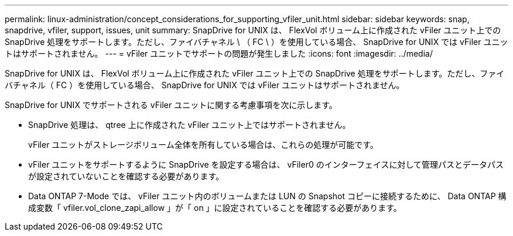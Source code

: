 ---
permalink: linux-administration/concept_considerations_for_supporting_vfiler_unit.html 
sidebar: sidebar 
keywords: snap, snapdrive, vfiler, support, issues, unit 
summary: SnapDrive for UNIX は、 FlexVol ボリューム上に作成された vFiler ユニット上での SnapDrive 処理をサポートします。ただし、ファイバチャネル \ （ FC \ ）を使用している場合、 SnapDrive for UNIX では vFiler ユニットはサポートされません。 
---
= vFiler ユニットでサポートの問題が発生しました
:icons: font
:imagesdir: ../media/


[role="lead"]
SnapDrive for UNIX は、 FlexVol ボリューム上に作成された vFiler ユニット上での SnapDrive 処理をサポートします。ただし、ファイバチャネル（ FC ）を使用している場合、 SnapDrive for UNIX では vFiler ユニットはサポートされません。

SnapDrive for UNIX でサポートされる vFiler ユニットに関する考慮事項を次に示します。

* SnapDrive 処理は、 qtree 上に作成された vFiler ユニット上ではサポートされません。
+
vFiler ユニットがストレージボリューム全体を所有している場合は、これらの処理が可能です。

* vFiler ユニットをサポートするように SnapDrive を設定する場合は、 vFiler0 のインターフェイスに対して管理パスとデータパスが設定されていないことを確認する必要があります。
* Data ONTAP 7-Mode では、 vFiler ユニット内のボリュームまたは LUN の Snapshot コピーに接続するために、 Data ONTAP 構成変数「 vfiler.vol_clone_zapi_allow 」が「 on 」に設定されていることを確認する必要があります。

